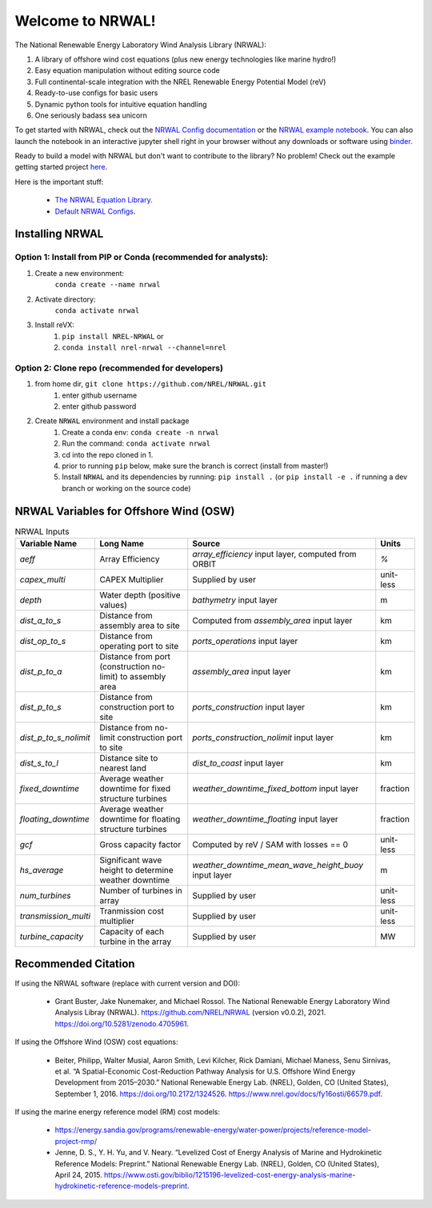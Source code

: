 *****************
Welcome to NRWAL!
*****************

.. image:: https://github.com/NREL/NRWAL/workflows/Documentation/badge.svg
    :target: https://nrel.github.io/NRWAL/

.. image:: https://github.com/NREL/NRWAL/workflows/Pytests/badge.svg
    :target: https://github.com/NREL/NRWAL/actions?query=workflow%3A%22Pytests%22

.. image:: https://github.com/NREL/NRWAL/workflows/Lint%20Code%20Base/badge.svg
    :target: https://github.com/NREL/NRWAL/actions?query=workflow%3A%22Lint+Code+Base%22

.. image:: https://img.shields.io/pypi/pyversions/NREL-NRWAL.svg
    :target: https://pypi.org/project/NREL-NRWAL/

.. image:: https://badge.fury.io/py/NREL-NRWAL.svg
    :target: https://badge.fury.io/py/NREL-NRWAL

.. image:: https://anaconda.org/nrel/nrel-NRWAL/badges/version.svg
    :target: https://anaconda.org/nrel/nrel-NRWAL

.. image:: https://anaconda.org/nrel/nrel-NRWAL/badges/license.svg
    :target: https://anaconda.org/nrel/nrel-NRWAL

.. image:: https://codecov.io/gh/nrel/NRWAL/branch/main/graph/badge.svg?token=NB29X039VU
   :target: https://codecov.io/gh/nrel/NRWAL

.. image:: https://zenodo.org/badge/319377095.svg
   :target: https://zenodo.org/badge/latestdoi/319377095

.. image:: https://mybinder.org/badge_logo.svg
    :target: https://mybinder.org/v2/gh/NREL/NRWAL/HEAD


.. inclusion-intro

The National Renewable Energy Laboratory Wind Analysis Library (NRWAL):

#. A library of offshore wind cost equations (plus new energy technologies like marine hydro!)
#. Easy equation manipulation without editing source code
#. Full continental-scale integration with the NREL Renewable Energy Potential Model (reV)
#. Ready-to-use configs for basic users
#. Dynamic python tools for intuitive equation handling
#. One seriously badass sea unicorn

To get started with NRWAL, check out the `NRWAL Config documentation <https://nrel.github.io/NRWAL/_autosummary/NRWAL.handlers.config.NrwalConfig.html#nrwal-handlers-config-nrwalconfig>`_ or the `NRWAL example notebook <https://github.com/NREL/NRWAL/blob/main/examples/example.ipynb>`_. You can also launch the notebook in an interactive jupyter shell right in your browser without any downloads or software using `binder <https://mybinder.org/v2/gh/NREL/NRWAL/HEAD>`_. 

Ready to build a model with NRWAL but don't want to contribute to the library? No problem! Check out the example getting started project `here <https://github.com/NREL/NRWAL/tree/main/getting_started>`_.

Here is the important stuff:

 - `The NRWAL Equation Library <https://github.com/NREL/NRWAL/tree/main/NRWAL/analysis_library>`_.
 - `Default NRWAL Configs <https://github.com/NREL/NRWAL/tree/main/NRWAL/default_configs>`_.

Installing NRWAL
================

Option 1: Install from PIP or Conda (recommended for analysts):
---------------------------------------------------------------

1. Create a new environment:
    ``conda create --name nrwal``

2. Activate directory:
    ``conda activate nrwal``

3. Install reVX:
    1) ``pip install NREL-NRWAL`` or
    2) ``conda install nrel-nrwal --channel=nrel``

Option 2: Clone repo (recommended for developers)
-------------------------------------------------

1. from home dir, ``git clone https://github.com/NREL/NRWAL.git``
    1) enter github username
    2) enter github password

2. Create ``NRWAL`` environment and install package
    1) Create a conda env: ``conda create -n nrwal``
    2) Run the command: ``conda activate nrwal``
    3) cd into the repo cloned in 1.
    4) prior to running ``pip`` below, make sure the branch is correct (install
       from master!)
    5) Install ``NRWAL`` and its dependencies by running:
       ``pip install .`` (or ``pip install -e .`` if running a dev branch
       or working on the source code)

NRWAL Variables for Offshore Wind (OSW)
=======================================

.. list-table:: NRWAL Inputs
    :widths: auto
    :header-rows: 1

    * - Variable Name
      - Long Name
      - Source
      - Units
    * - `aeff`
      - Array Efficiency
      - `array_efficiency` input layer, computed from ORBIT
      - `%`
    * - `capex_multi`
      - CAPEX Multiplier
      - Supplied by user
      - unit-less
    * - `depth`
      - Water depth (positive values)
      - `bathymetry` input layer
      - m
    * - `dist_a_to_s`
      - Distance from assembly area to site
      - Computed from `assembly_area` input layer
      - km
    * - `dist_op_to_s`
      - Distance from operating port to site
      - `ports_operations` input layer
      - km
    * - `dist_p_to_a`
      - Distance from port (construction no-limit) to assembly area
      - `assembly_area` input layer
      - km
    * - `dist_p_to_s`
      - Distance from construction port to site
      - `ports_construction` input layer
      - km
    * - `dist_p_to_s_nolimit`
      - Distance from no-limit construction port to site
      - `ports_construction_nolimit` input layer
      - km
    * - `dist_s_to_l`
      - Distance site to nearest land
      - `dist_to_coast` input layer
      - km
    * - `fixed_downtime`
      - Average weather downtime for fixed structure turbines
      - `weather_downtime_fixed_bottom` input layer
      - fraction
    * - `floating_downtime`
      - Average weather downtime for floating structure turbines
      - `weather_downtime_floating` input layer
      - fraction
    * - `gcf`
      - Gross capacity factor
      - Computed by reV / SAM with losses == 0
      - unit-less
    * - `hs_average`
      - Significant wave height to determine weather downtime
      - `weather_downtime_mean_wave_height_buoy` input layer
      - m
    * - `num_turbines`
      - Number of turbines in array
      - Supplied by user
      - unit-less
    * - `transmission_multi`
      - Tranmission cost multiplier
      - Supplied by user
      - unit-less
    * - `turbine_capacity`
      - Capacity of each turbine in the array
      - Supplied by user
      - MW

Recommended Citation
====================

If using the NRWAL software (replace with current version and DOI):

 - Grant Buster, Jake Nunemaker, and Michael Rossol. The National Renewable Energy Laboratory Wind Analysis Libray (NRWAL). https://github.com/NREL/NRWAL (version v0.0.2), 2021. https://doi.org/10.5281/zenodo.4705961.

If using the Offshore Wind (OSW) cost equations:

 - Beiter, Philipp, Walter Musial, Aaron Smith, Levi Kilcher, Rick Damiani, Michael Maness, Senu Sirnivas, et al. “A Spatial-Economic Cost-Reduction Pathway Analysis for U.S. Offshore Wind Energy Development from 2015–2030.” National Renewable Energy Lab. (NREL), Golden, CO (United States), September 1, 2016. https://doi.org/10.2172/1324526. https://www.nrel.gov/docs/fy16osti/66579.pdf.

If using the marine energy reference model (RM) cost models:

 - https://energy.sandia.gov/programs/renewable-energy/water-power/projects/reference-model-project-rmp/
 - Jenne, D. S., Y. H. Yu, and V. Neary. “Levelized Cost of Energy Analysis of Marine and Hydrokinetic Reference Models: Preprint.” National Renewable Energy Lab. (NREL), Golden, CO (United States), April 24, 2015. https://www.osti.gov/biblio/1215196-levelized-cost-energy-analysis-marine-hydrokinetic-reference-models-preprint.
